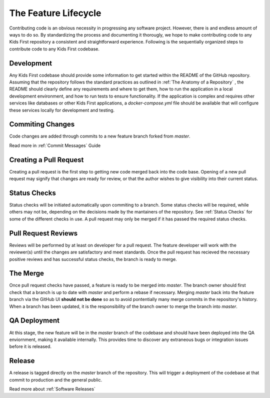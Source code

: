 *********************
The Feature Lifecycle
*********************

Contributing code is an obvious necessity in progressing any software project.
However, there is and endless amount of ways to do so.
By standardizing the process and documenting it thorougly, we hope to make contributing code to any Kids First repository a consistent and straightforward experience.
Following is the sequentially organized steps to contribute code to any Kids First codebase.

Development
===========

Any Kids First codebase should provide some information to get started within the README of the GitHub repository.
Assuming that the repository follows the standard practices as outlined in :ref:`The Anatomy of a Repository` , the README should clearly define any requirements and where to get them, how to run the application in a local development environment, and how to run tests to ensure functionality.
If the application is complex and requires other services like databases or other Kids First applications, a `docker-compose.yml` file should be available that will configure these services locally for development and testing.

Commiting Changes
=================

Code changes are added through commits to a new feature branch forked from `master`.

Read more in :ref:`Commit Messages` Guide

Creating a Pull Request
=======================

Creating a pull request is the first step to getting new code merged back into the code base.
Opening of a new pull request may signify that changes are ready for review, or that the author wishes to give visibility into their current status.

Status Checks
=============

Status checks will be initiated automatically upon commiting to a branch.
Some status checks will be required, while others may not be, depending on the decisions made by the mantainers of the repository.
See :ref:`Status Checks` for some of the different checks in use.
A pull request may only be merged if it has passed the required status checks.

Pull Request Reviews
====================

Reviews will be performed by at least on developer for a pull request.
The feature developer will work with the reviewer(s) until the changes are satisfactory and meet standards.
Once the pull request has recieved the necessary positive reviews and has successful status checks, the branch is ready to merge.

The Merge
=========

Once pull request checks have passed, a feature is ready to be merged into `master`.
The branch owner should first check that a branch is up to date with `master` and perform a rebase if necessary.
Merging `master` back into the feature branch via the GitHub UI **should not be done** so as to avoid pontentially many merge commits in the repository's history.
When a branch has been updated, it is the responsibility of the branch owner to merge the branch into `master`.

QA Deployment
=============

At this stage, the new feature will be in the `master` branch of the codebase and should have been deployed into the QA enviornment, making it available internally.
This provides time to discover any extraneous bugs or integration issues before it is released.

Release
=======

A release is tagged directly on the `master` branch of the repository.
This will trigger a deployment of the codebase at that commit to production and the general public.

Read more about :ref:`Software Releases`
